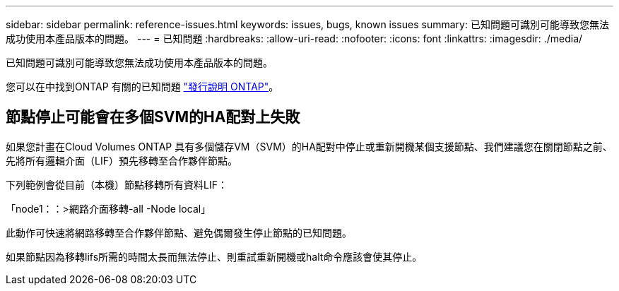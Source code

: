 ---
sidebar: sidebar 
permalink: reference-issues.html 
keywords: issues, bugs, known issues 
summary: 已知問題可識別可能導致您無法成功使用本產品版本的問題。 
---
= 已知問題
:hardbreaks:
:allow-uri-read: 
:nofooter: 
:icons: font
:linkattrs: 
:imagesdir: ./media/


[role="lead"]
已知問題可識別可能導致您無法成功使用本產品版本的問題。

您可以在中找到ONTAP 有關的已知問題 https://library.netapp.com/ecm/ecm_download_file/ECMLP2492508["發行說明 ONTAP"^]。



== 節點停止可能會在多個SVM的HA配對上失敗

如果您計畫在Cloud Volumes ONTAP 具有多個儲存VM（SVM）的HA配對中停止或重新開機某個支援節點、我們建議您在關閉節點之前、先將所有邏輯介面（LIF）預先移轉至合作夥伴節點。

下列範例會從目前（本機）節點移轉所有資料LIF：

「node1：：>網路介面移轉-all -Node local」

此動作可快速將網路移轉至合作夥伴節點、避免偶爾發生停止節點的已知問題。

如果節點因為移轉lifs所需的時間太長而無法停止、則重試重新開機或halt命令應該會使其停止。

